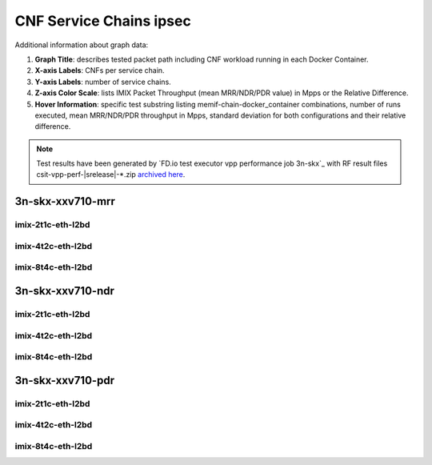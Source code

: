 
.. raw:: latex

    \clearpage

.. raw:: html

    <script type="text/javascript">

        function getDocHeight(doc) {
            doc = doc || document;
            var body = doc.body, html = doc.documentElement;
            var height = Math.max( body.scrollHeight, body.offsetHeight,
                html.clientHeight, html.scrollHeight, html.offsetHeight );
            return height;
        }

        function setIframeHeight(id) {
            var ifrm = document.getElementById(id);
            var doc = ifrm.contentDocument? ifrm.contentDocument:
                ifrm.contentWindow.document;
            ifrm.style.visibility = 'hidden';
            ifrm.style.height = "10px"; // reset to minimal height ...
            // IE opt. for bing/msn needs a bit added or scrollbar appears
            ifrm.style.height = getDocHeight( doc ) + 4 + "px";
            ifrm.style.visibility = 'visible';
        }

    </script>

.. _cnf_service_chains_ipsec:

CNF Service Chains ipsec
========================

.. todo::

    Add introduction.

Additional information about graph data:

#. **Graph Title**: describes tested packet path including CNF workload
   running in each Docker Container.

#. **X-axis Labels**: CNFs per service chain.

#. **Y-axis Labels**: number of service chains.

#. **Z-axis Color Scale**: lists IMIX Packet Throughput
   (mean MRR/NDR/PDR value) in Mpps or the Relative Difference.

#. **Hover Information**: specific test substring listing
   memif-chain-docker_container combinations, number of runs executed,
   mean MRR/NDR/PDR throughput in Mpps, standard deviation for both
   configurations and their relative difference.

.. note::

    Test results have been generated by
    `FD.io test executor vpp performance job 3n-skx`_
    with RF result files csit-vpp-perf-|srelease|-\*.zip
    `archived here <../../_static/archive/>`_.

.. raw:: latex

    \clearpage

3n-skx-xxv710-mrr
~~~~~~~~~~~~~~~~~

imix-2t1c-eth-l2bd
------------------

.. raw:: html

    <center>
    <iframe id="ifrmskx4tnl04" onload="setIframeHeight(this.id)" width="700" frameborder="0" scrolling="no" src="../../_static/vpp/l2bd-3n-skx-xxv710-imix-2t1c-ipsec-4tnl-csc-mrr.html"></iframe>
    </center>

.. raw:: latex

    \begin{figure}[H]
        \centering
            \graphicspath{{../_build/_static/vpp/}}
            \includegraphics[clip, trim=0cm 0cm 5cm 0cm, width=0.70\textwidth]{l2bd-3n-skx-xxv710-imix-2t1c-ipsec-4tnl-csc-mrr}
            \label{fig:l2bd-3n-skx-xxv710-imix-2t1c-ipsec-4tnl-csc-mrr}
    \end{figure}

.. raw:: latex

    \clearpage

.. raw:: html

    <center>
    <iframe id="ifrmskx1000tnl04" onload="setIframeHeight(this.id)" width="700" frameborder="0" scrolling="no" src="../../_static/vpp/l2bd-3n-skx-xxv710-imix-2t1c-ipsec-1000tnl-csc-mrr.html"></iframe>
    </center>

.. raw:: latex

    \begin{figure}[H]
        \centering
            \graphicspath{{../_build/_static/vpp/}}
            \includegraphics[clip, trim=0cm 0cm 5cm 0cm, width=0.70\textwidth]{l2bd-3n-skx-xxv710-imix-2t1c-ipsec-1000tnl-csc-mrr}
            \label{fig:l2bd-3n-skx-xxv710-imix-2t1c-ipsec-1000tnl-csc-mrr}
    \end{figure}

.. raw:: latex

    \clearpage

.. raw:: html

    <center>
    <iframe id="ifrmskx10000tnl04" onload="setIframeHeight(this.id)" width="700" frameborder="0" scrolling="no" src="../../_static/vpp/l2bd-3n-skx-xxv710-imix-2t1c-ipsec-10000tnl-csc-mrr.html"></iframe>
    </center>

.. raw:: latex

    \begin{figure}[H]
        \centering
            \graphicspath{{../_build/_static/vpp/}}
            \includegraphics[clip, trim=0cm 0cm 5cm 0cm, width=0.70\textwidth]{l2bd-3n-skx-xxv710-imix-2t1c-ipsec-10000tnl-csc-mrr}
            \label{fig:l2bd-3n-skx-xxv710-imix-2t1c-ipsec-10000tnl-csc-mrr}
    \end{figure}

.. raw:: latex

    \clearpage

imix-4t2c-eth-l2bd
------------------

.. raw:: html

    <center>
    <iframe id="ifrmskx4tnl05" onload="setIframeHeight(this.id)" width="700" frameborder="0" scrolling="no" src="../../_static/vpp/l2bd-3n-skx-xxv710-imix-4t2c-ipsec-4tnl-csc-mrr.html"></iframe>
    </center>

.. raw:: latex

    \begin{figure}[H]
        \centering
            \graphicspath{{../_build/_static/vpp/}}
            \includegraphics[clip, trim=0cm 0cm 5cm 0cm, width=0.70\textwidth]{l2bd-3n-skx-xxv710-imix-4t2c-ipsec-4tnl-csc-mrr}
            \label{fig:l2bd-3n-skx-xxv710-imix-4t2c-ipsec-4tnl-csc-mrr}
    \end{figure}

.. raw:: latex

    \clearpage

.. raw:: html

    <center>
    <iframe id="ifrmskx1000tnl05" onload="setIframeHeight(this.id)" width="700" frameborder="0" scrolling="no" src="../../_static/vpp/l2bd-3n-skx-xxv710-imix-4t2c-ipsec-1000tnl-csc-mrr.html"></iframe>
    </center>

.. raw:: latex

    \begin{figure}[H]
        \centering
            \graphicspath{{../_build/_static/vpp/}}
            \includegraphics[clip, trim=0cm 0cm 5cm 0cm, width=0.70\textwidth]{l2bd-3n-skx-xxv710-imix-4t2c-ipsec-1000tnl-csc-mrr}
            \label{fig:l2bd-3n-skx-xxv710-imix-4t2c-ipsec-1000tnl-csc-mrr}
    \end{figure}

.. raw:: latex

    \clearpage

.. raw:: html

    <center>
    <iframe id="ifrmskx10000tnl05" onload="setIframeHeight(this.id)" width="700" frameborder="0" scrolling="no" src="../../_static/vpp/l2bd-3n-skx-xxv710-imix-4t2c-ipsec-10000tnl-csc-mrr.html"></iframe>
    </center>

.. raw:: latex

    \begin{figure}[H]
        \centering
            \graphicspath{{../_build/_static/vpp/}}
            \includegraphics[clip, trim=0cm 0cm 5cm 0cm, width=0.70\textwidth]{l2bd-3n-skx-xxv710-imix-4t2c-ipsec-10000tnl-csc-mrr}
            \label{fig:l2bd-3n-skx-xxv710-imix-4t2c-ipsec-10000tnl-csc-mrr}
    \end{figure}

.. raw:: latex

    \clearpage

imix-8t4c-eth-l2bd
------------------

.. raw:: html

    <center>
    <iframe id="ifrmskx4tnl06" onload="setIframeHeight(this.id)" width="700" frameborder="0" scrolling="no" src="../../_static/vpp/l2bd-3n-skx-xxv710-imix-8t4c-ipsec-4tnl-csc-mrr.html"></iframe>
    </center>

.. raw:: latex

    \begin{figure}[H]
        \centering
            \graphicspath{{../_build/_static/vpp/}}
            \includegraphics[clip, trim=0cm 0cm 5cm 0cm, width=0.70\textwidth]{l2bd-3n-skx-xxv710-imix-8t4c-ipsec-4tnl-csc-mrr}
            \label{fig:l2bd-3n-skx-xxv710-imix-8t4c-ipsec-4tnl-csc-mrr}
    \end{figure}

.. raw:: latex

    \clearpage

.. raw:: html

    <center>
    <iframe id="ifrmskx1000tnl06" onload="setIframeHeight(this.id)" width="700" frameborder="0" scrolling="no" src="../../_static/vpp/l2bd-3n-skx-xxv710-imix-8t4c-ipsec-1000tnl-csc-mrr.html"></iframe>
    </center>

.. raw:: latex

    \begin{figure}[H]
        \centering
            \graphicspath{{../_build/_static/vpp/}}
            \includegraphics[clip, trim=0cm 0cm 5cm 0cm, width=0.70\textwidth]{l2bd-3n-skx-xxv710-imix-8t4c-ipsec-1000tnl-csc-mrr}
            \label{fig:l2bd-3n-skx-xxv710-imix-8t4c-ipsec-1000tnl-csc-mrr}
    \end{figure}

.. raw:: latex

    \clearpage

.. raw:: html

    <center>
    <iframe id="ifrmskx10000tnl06" onload="setIframeHeight(this.id)" width="700" frameborder="0" scrolling="no" src="../../_static/vpp/l2bd-3n-skx-xxv710-imix-8t4c-ipsec-10000tnl-csc-mrr.html"></iframe>
    </center>

.. raw:: latex

    \begin{figure}[H]
        \centering
            \graphicspath{{../_build/_static/vpp/}}
            \includegraphics[clip, trim=0cm 0cm 5cm 0cm, width=0.70\textwidth]{l2bd-3n-skx-xxv710-imix-8t4c-ipsec-10000tnl-csc-mrr}
            \label{fig:l2bd-3n-skx-xxv710-imix-8t4c-ipsec-10000tnl-csc-mrr}
    \end{figure}

.. raw:: latex

    \clearpage

3n-skx-xxv710-ndr
~~~~~~~~~~~~~~~~~

imix-2t1c-eth-l2bd
------------------

.. raw:: html

    <center>
    <iframe id="ifrmskx4tnl10" onload="setIframeHeight(this.id)" width="700" frameborder="0" scrolling="no" src="../../_static/vpp/l2bd-3n-skx-xxv710-imix-2t1c-ipsec-4tnl-csc-ndr.html"></iframe>
    </center>

.. raw:: latex

    \begin{figure}[H]
        \centering
            \graphicspath{{../_build/_static/vpp/}}
            \includegraphics[clip, trim=0cm 0cm 5cm 0cm, width=0.70\textwidth]{l2bd-3n-skx-xxv710-imix-2t1c-ipsec-4tnl-csc-ndr}
            \label{fig:l2bd-3n-skx-xxv710-imix-2t1c-ipsec-4tnl-csc-ndr}
    \end{figure}

.. raw:: latex

    \clearpage

.. raw:: html

    <center>
    <iframe id="ifrmskx1000tnl10" onload="setIframeHeight(this.id)" width="700" frameborder="0" scrolling="no" src="../../_static/vpp/l2bd-3n-skx-xxv710-imix-2t1c-ipsec-1000tnl-csc-ndr.html"></iframe>
    </center>

.. raw:: latex

    \begin{figure}[H]
        \centering
            \graphicspath{{../_build/_static/vpp/}}
            \includegraphics[clip, trim=0cm 0cm 5cm 0cm, width=0.70\textwidth]{l2bd-3n-skx-xxv710-imix-2t1c-ipsec-1000tnl-csc-ndr}
            \label{fig:l2bd-3n-skx-xxv710-imix-2t1c-ipsec-1000tnl-csc-ndr}
    \end{figure}

.. raw:: latex

    \clearpage

.. raw:: html

    <center>
    <iframe id="ifrmskx10000tnl10" onload="setIframeHeight(this.id)" width="700" frameborder="0" scrolling="no" src="../../_static/vpp/l2bd-3n-skx-xxv710-imix-2t1c-ipsec-10000tnl-csc-ndr.html"></iframe>
    </center>

.. raw:: latex

    \begin{figure}[H]
        \centering
            \graphicspath{{../_build/_static/vpp/}}
            \includegraphics[clip, trim=0cm 0cm 5cm 0cm, width=0.70\textwidth]{l2bd-3n-skx-xxv710-imix-2t1c-ipsec-10000tnl-csc-ndr}
            \label{fig:l2bd-3n-skx-xxv710-imix-2t1c-ipsec-10000tnl-csc-ndr}
    \end{figure}

.. raw:: latex

    \clearpage

imix-4t2c-eth-l2bd
------------------

.. raw:: html

    <center>
    <iframe id="ifrmskx4tnl11" onload="setIframeHeight(this.id)" width="700" frameborder="0" scrolling="no" src="../../_static/vpp/l2bd-3n-skx-xxv710-imix-4t2c-ipsec-4tnl-csc-ndr.html"></iframe>
    </center>

.. raw:: latex

    \begin{figure}[H]
        \centering
            \graphicspath{{../_build/_static/vpp/}}
            \includegraphics[clip, trim=0cm 0cm 5cm 0cm, width=0.70\textwidth]{l2bd-3n-skx-xxv710-imix-4t2c-ipsec-4tnl-csc-ndr}
            \label{fig:l2bd-3n-skx-xxv710-imix-4t2c-ipsec-4tnl-csc-ndr}
    \end{figure}

.. raw:: latex

    \clearpage

.. raw:: html

    <center>
    <iframe id="ifrmskx1000tnl11" onload="setIframeHeight(this.id)" width="700" frameborder="0" scrolling="no" src="../../_static/vpp/l2bd-3n-skx-xxv710-imix-4t2c-ipsec-1000tnl-csc-ndr.html"></iframe>
    </center>

.. raw:: latex

    \begin{figure}[H]
        \centering
            \graphicspath{{../_build/_static/vpp/}}
            \includegraphics[clip, trim=0cm 0cm 5cm 0cm, width=0.70\textwidth]{l2bd-3n-skx-xxv710-imix-4t2c-ipsec-1000tnl-csc-ndr}
            \label{fig:l2bd-3n-skx-xxv710-imix-4t2c-ipsec-1000tnl-csc-ndr}
    \end{figure}

.. raw:: latex

    \clearpage

.. raw:: html

    <center>
    <iframe id="ifrmskx10000tnl11" onload="setIframeHeight(this.id)" width="700" frameborder="0" scrolling="no" src="../../_static/vpp/l2bd-3n-skx-xxv710-imix-4t2c-ipsec-10000tnl-csc-ndr.html"></iframe>
    </center>

.. raw:: latex

    \begin{figure}[H]
        \centering
            \graphicspath{{../_build/_static/vpp/}}
            \includegraphics[clip, trim=0cm 0cm 5cm 0cm, width=0.70\textwidth]{l2bd-3n-skx-xxv710-imix-4t2c-ipsec-10000tnl-csc-ndr}
            \label{fig:l2bd-3n-skx-xxv710-imix-4t2c-ipsec-10000tnl-csc-ndr}
    \end{figure}

.. raw:: latex

    \clearpage

imix-8t4c-eth-l2bd
------------------

.. raw:: html

    <center>
    <iframe id="ifrmskx4tnl12" onload="setIframeHeight(this.id)" width="700" frameborder="0" scrolling="no" src="../../_static/vpp/l2bd-3n-skx-xxv710-imix-8t4c-ipsec-4tnl-csc-ndr.html"></iframe>
    </center>

.. raw:: latex

    \begin{figure}[H]
        \centering
            \graphicspath{{../_build/_static/vpp/}}
            \includegraphics[clip, trim=0cm 0cm 5cm 0cm, width=0.70\textwidth]{l2bd-3n-skx-xxv710-imix-8t4c-ipsec-4tnl-csc-ndr}
            \label{fig:l2bd-3n-skx-xxv710-imix-8t4c-ipsec-4tnl-csc-ndr}
    \end{figure}

.. raw:: latex

    \clearpage

.. raw:: html

    <center>
    <iframe id="ifrmskx1000tnl12" onload="setIframeHeight(this.id)" width="700" frameborder="0" scrolling="no" src="../../_static/vpp/l2bd-3n-skx-xxv710-imix-8t4c-ipsec-1000tnl-csc-ndr.html"></iframe>
    </center>

.. raw:: latex

    \begin{figure}[H]
        \centering
            \graphicspath{{../_build/_static/vpp/}}
            \includegraphics[clip, trim=0cm 0cm 5cm 0cm, width=0.70\textwidth]{l2bd-3n-skx-xxv710-imix-8t4c-ipsec-1000tnl-csc-ndr}
            \label{fig:l2bd-3n-skx-xxv710-imix-8t4c-ipsec-1000tnl-csc-ndr}
    \end{figure}

.. raw:: latex

    \clearpage

.. raw:: html

    <center>
    <iframe id="ifrmskx10000tnl12" onload="setIframeHeight(this.id)" width="700" frameborder="0" scrolling="no" src="../../_static/vpp/l2bd-3n-skx-xxv710-imix-8t4c-ipsec-10000tnl-csc-ndr.html"></iframe>
    </center>

.. raw:: latex

    \begin{figure}[H]
        \centering
            \graphicspath{{../_build/_static/vpp/}}
            \includegraphics[clip, trim=0cm 0cm 5cm 0cm, width=0.70\textwidth]{l2bd-3n-skx-xxv710-imix-8t4c-ipsec-10000tnl-csc-ndr}
            \label{fig:l2bd-3n-skx-xxv710-imix-8t4c-ipsec-10000tnl-csc-ndr}
    \end{figure}

.. raw:: latex

    \clearpage

3n-skx-xxv710-pdr
~~~~~~~~~~~~~~~~~

imix-2t1c-eth-l2bd
------------------

.. raw:: html

    <center>
    <iframe id="ifrmskx4tnl16" onload="setIframeHeight(this.id)" width="700" frameborder="0" scrolling="no" src="../../_static/vpp/l2bd-3n-skx-xxv710-imix-2t1c-ipsec-4tnl-csc-pdr.html"></iframe>
    </center>

.. raw:: latex

    \begin{figure}[H]
        \centering
            \graphicspath{{../_build/_static/vpp/}}
            \includegraphics[clip, trim=0cm 0cm 5cm 0cm, width=0.70\textwidth]{l2bd-3n-skx-xxv710-imix-2t1c-ipsec-4tnl-csc-pdr}
            \label{fig:l2bd-3n-skx-xxv710-imix-2t1c-ipsec-4tnl-csc-pdr}
    \end{figure}

.. raw:: latex

    \clearpage

.. raw:: html

    <center>
    <iframe id="ifrmskx1000tnl16" onload="setIframeHeight(this.id)" width="700" frameborder="0" scrolling="no" src="../../_static/vpp/l2bd-3n-skx-xxv710-imix-2t1c-ipsec-1000tnl-csc-pdr.html"></iframe>
    </center>

.. raw:: latex

    \begin{figure}[H]
        \centering
            \graphicspath{{../_build/_static/vpp/}}
            \includegraphics[clip, trim=0cm 0cm 5cm 0cm, width=0.70\textwidth]{l2bd-3n-skx-xxv710-imix-2t1c-ipsec-1000tnl-csc-pdr}
            \label{fig:l2bd-3n-skx-xxv710-imix-2t1c-ipsec-1000tnl-csc-pdr}
    \end{figure}

.. raw:: latex

    \clearpage

.. raw:: html

    <center>
    <iframe id="ifrmskx10000tnl16" onload="setIframeHeight(this.id)" width="700" frameborder="0" scrolling="no" src="../../_static/vpp/l2bd-3n-skx-xxv710-imix-2t1c-ipsec-10000tnl-csc-pdr.html"></iframe>
    </center>

.. raw:: latex

    \begin{figure}[H]
        \centering
            \graphicspath{{../_build/_static/vpp/}}
            \includegraphics[clip, trim=0cm 0cm 5cm 0cm, width=0.70\textwidth]{l2bd-3n-skx-xxv710-imix-2t1c-ipsec-1000tnl-csc-pdr}
            \label{fig:l2bd-3n-skx-xxv710-imix-2t1c-ipsec-10000tnl-csc-pdr}
    \end{figure}

.. raw:: latex

    \clearpage

imix-4t2c-eth-l2bd
------------------

.. raw:: html

    <center>
    <iframe id="ifrmskx4tnl17" onload="setIframeHeight(this.id)" width="700" frameborder="0" scrolling="no" src="../../_static/vpp/l2bd-3n-skx-xxv710-imix-4t2c-ipsec-4tnl-csc-pdr.html"></iframe>
    </center>

.. raw:: latex

    \begin{figure}[H]
        \centering
            \graphicspath{{../_build/_static/vpp/}}
            \includegraphics[clip, trim=0cm 0cm 5cm 0cm, width=0.70\textwidth]{l2bd-3n-skx-xxv710-imix-4t2c-ipsec-4tnl-csc-pdr}
            \label{fig:l2bd-3n-skx-xxv710-imix-4t2c-ipsec-4tnl-csc-pdr}
    \end{figure}

.. raw:: latex

    \clearpage

.. raw:: html

    <center>
    <iframe id="ifrmskx1000tnl17" onload="setIframeHeight(this.id)" width="700" frameborder="0" scrolling="no" src="../../_static/vpp/l2bd-3n-skx-xxv710-imix-4t2c-ipsec-1000tnl-csc-pdr.html"></iframe>
    </center>

.. raw:: latex

    \begin{figure}[H]
        \centering
            \graphicspath{{../_build/_static/vpp/}}
            \includegraphics[clip, trim=0cm 0cm 5cm 0cm, width=0.70\textwidth]{l2bd-3n-skx-xxv710-imix-4t2c-ipsec-1000tnl-csc-pdr}
            \label{fig:l2bd-3n-skx-xxv710-imix-4t2c-ipsec-1000tnl-csc-pdr}
    \end{figure}

.. raw:: latex

    \clearpage

.. raw:: html

    <center>
    <iframe id="ifrmskx10000tnl17" onload="setIframeHeight(this.id)" width="700" frameborder="0" scrolling="no" src="../../_static/vpp/l2bd-3n-skx-xxv710-imix-4t2c-ipsec-10000tnl-csc-pdr.html"></iframe>
    </center>

.. raw:: latex

    \begin{figure}[H]
        \centering
            \graphicspath{{../_build/_static/vpp/}}
            \includegraphics[clip, trim=0cm 0cm 5cm 0cm, width=0.70\textwidth]{l2bd-3n-skx-xxv710-imix-4t2c-ipsec-10000tnl-csc-pdr}
            \label{fig:l2bd-3n-skx-xxv710-imix-4t2c-ipsec-10000tnl-csc-pdr}
    \end{figure}

.. raw:: latex

    \clearpage

imix-8t4c-eth-l2bd
------------------

.. raw:: html

    <center>
    <iframe id="ifrmskx4tnl18" onload="setIframeHeight(this.id)" width="700" frameborder="0" scrolling="no" src="../../_static/vpp/l2bd-3n-skx-xxv710-imix-8t4c-ipsec-4tnl-csc-pdr.html"></iframe>
    </center>

.. raw:: latex

    \begin{figure}[H]
        \centering
            \graphicspath{{../_build/_static/vpp/}}
            \includegraphics[clip, trim=0cm 0cm 5cm 0cm, width=0.70\textwidth]{l2bd-3n-skx-xxv710-imix-8t4c-ipsec-4tnl-csc-pdr}
            \label{fig:l2bd-3n-skx-xxv710-imix-8t4c-ipsec-4tnl-csc-pdr}
    \end{figure}

.. raw:: latex

    \clearpage

.. raw:: html

    <center>
    <iframe id="ifrmskx1000tnl18" onload="setIframeHeight(this.id)" width="700" frameborder="0" scrolling="no" src="../../_static/vpp/l2bd-3n-skx-xxv710-imix-8t4c-ipsec-1000tnl-csc-pdr.html"></iframe>
    </center>

.. raw:: latex

    \begin{figure}[H]
        \centering
            \graphicspath{{../_build/_static/vpp/}}
            \includegraphics[clip, trim=0cm 0cm 5cm 0cm, width=0.70\textwidth]{l2bd-3n-skx-xxv710-imix-8t4c-ipsec-1000tnl-csc-pdr}
            \label{fig:l2bd-3n-skx-xxv710-imix-8t4c-ipsec-1000tnl-csc-pdr}
    \end{figure}

.. raw:: latex

    \clearpage

.. raw:: html

    <center>
    <iframe id="ifrmskx10000tnl18" onload="setIframeHeight(this.id)" width="700" frameborder="0" scrolling="no" src="../../_static/vpp/l2bd-3n-skx-xxv710-imix-8t4c-ipsec-10000tnl-csc-pdr.html"></iframe>
    </center>

.. raw:: latex

    \begin{figure}[H]
        \centering
            \graphicspath{{../_build/_static/vpp/}}
            \includegraphics[clip, trim=0cm 0cm 5cm 0cm, width=0.70\textwidth]{l2bd-3n-skx-xxv710-imix-8t4c-ipsec-10000tnl-csc-pdr}
            \label{fig:l2bd-3n-skx-xxv710-imix-8t4c-ipsec-10000tnl-csc-pdr}
    \end{figure}

..
    .. raw:: latex

        \clearpage

    3n-hsw-xl710-mrr
    ~~~~~~~~~~~~~~~~

    imix-1t1c-eth-l2bd
    ------------------

    .. raw:: html

        <center>
        <iframe id="ifrmhsw4tnl04" onload="setIframeHeight(this.id)" width="700" frameborder="0" scrolling="no" src="../../_static/vpp/l2bd-3n-hsw-xl710-imix-1t1c-ipsec-4tnl-csc-mrr.html"></iframe>
        </center>

    .. raw:: latex

        \begin{figure}[H]
            \centering
                \graphicspath{{../_build/_static/vpp/}}
                \includegraphics[clip, trim=0cm 0cm 5cm 0cm, width=0.70\textwidth]{l2bd-3n-hsw-xl710-imix-1t1c-ipsec-4tnl-csc-mrr}
                \label{fig:l2bd-3n-hsw-xl710-imix-1t1c-ipsec-4tnl-csc-mrr}
        \end{figure}

    .. raw:: latex

        \clearpage

    .. raw:: html

        <center>
        <iframe id="ifrmhsw1000tnl04" onload="setIframeHeight(this.id)" width="700" frameborder="0" scrolling="no" src="../../_static/vpp/l2bd-3n-hsw-xl710-imix-1t1c-ipsec-1000tnl-csc-mrr.html"></iframe>
        </center>

    .. raw:: latex

        \begin{figure}[H]
            \centering
                \graphicspath{{../_build/_static/vpp/}}
                \includegraphics[clip, trim=0cm 0cm 5cm 0cm, width=0.70\textwidth]{l2bd-3n-hsw-xl710-imix-1t1c-ipsec-1000tnl-csc-mrr}
                \label{fig:l2bd-3n-hsw-xl710-imix-1t1c-ipsec-1000tnl-csc-mrr}
        \end{figure}

    .. raw:: latex

        \clearpage

    .. raw:: html

        <center>
        <iframe id="ifrmhsw10000tnl04" onload="setIframeHeight(this.id)" width="700" frameborder="0" scrolling="no" src="../../_static/vpp/l2bd-3n-hsw-xl710-imix-1t1c-ipsec-10000tnl-csc-mrr.html"></iframe>
        </center>

    .. raw:: latex

        \begin{figure}[H]
            \centering
                \graphicspath{{../_build/_static/vpp/}}
                \includegraphics[clip, trim=0cm 0cm 5cm 0cm, width=0.70\textwidth]{l2bd-3n-hsw-xl710-imix-1t1c-ipsec-10000tnl-csc-mrr}
                \label{fig:l2bd-3n-hsw-xl710-imix-1t1c-ipsec-10000tnl-csc-mrr}
        \end{figure}

    .. raw:: latex

        \clearpage

    imix-2t2c-eth-l2bd
    ------------------

    .. raw:: html

        <center>
        <iframe id="ifrmhsw4tnl05" onload="setIframeHeight(this.id)" width="700" frameborder="0" scrolling="no" src="../../_static/vpp/l2bd-3n-hsw-xl710-imix-2t2c-ipsec-4tnl-csc-mrr.html"></iframe>
        </center>

    .. raw:: latex

        \begin{figure}[H]
            \centering
                \graphicspath{{../_build/_static/vpp/}}
                \includegraphics[clip, trim=0cm 0cm 5cm 0cm, width=0.70\textwidth]{l2bd-3n-hsw-xl710-imix-2t2c-ipsec-4tnl-csc-mrr}
                \label{fig:l2bd-3n-hsw-xl710-imix-2t2c-ipsec-4tnl-csc-mrr}
        \end{figure}

    .. raw:: latex

        \clearpage

    .. raw:: html

        <center>
        <iframe id="ifrmhsw1000tnl05" onload="setIframeHeight(this.id)" width="700" frameborder="0" scrolling="no" src="../../_static/vpp/l2bd-3n-hsw-xl710-imix-2t2c-ipsec-1000tnl-csc-mrr.html"></iframe>
        </center>

    .. raw:: latex

        \begin{figure}[H]
            \centering
                \graphicspath{{../_build/_static/vpp/}}
                \includegraphics[clip, trim=0cm 0cm 5cm 0cm, width=0.70\textwidth]{l2bd-3n-hsw-xl710-imix-2t2c-ipsec-1000tnl-csc-mrr}
                \label{fig:l2bd-3n-hsw-xl710-imix-2t2c-ipsec-1000tnl-csc-mrr}
        \end{figure}

    .. raw:: latex

        \clearpage

    .. raw:: html

        <center>
        <iframe id="ifrmhsw10000tnl05" onload="setIframeHeight(this.id)" width="700" frameborder="0" scrolling="no" src="../../_static/vpp/l2bd-3n-hsw-xl710-imix-2t2c-ipsec-10000tnl-csc-mrr.html"></iframe>
        </center>

    .. raw:: latex

        \begin{figure}[H]
            \centering
                \graphicspath{{../_build/_static/vpp/}}
                \includegraphics[clip, trim=0cm 0cm 5cm 0cm, width=0.70\textwidth]{l2bd-3n-hsw-xl710-imix-2t2c-ipsec-10000tnl-csc-mrr}
                \label{fig:l2bd-3n-hsw-xl710-imix-2t2c-ipsec-10000tnl-csc-mrr}
        \end{figure}

    .. raw:: latex

        \clearpage

    imix-4t4c-eth-l2bd
    ------------------

    .. raw:: html

        <center>
        <iframe id="ifrmhsw4tnl06" onload="setIframeHeight(this.id)" width="700" frameborder="0" scrolling="no" src="../../_static/vpp/l2bd-3n-hsw-xl710-imix-4t4c-ipsec-4tnl-csc-mrr.html"></iframe>
        </center>

    .. raw:: latex

        \begin{figure}[H]
            \centering
                \graphicspath{{../_build/_static/vpp/}}
                \includegraphics[clip, trim=0cm 0cm 5cm 0cm, width=0.70\textwidth]{l2bd-3n-hsw-xl710-imix-4t4c-ipsec-4tnl-csc-mrr}
                \label{fig:l2bd-3n-hsw-xl710-imix-4t4c-ipsec-4tnl-csc-mrr}
        \end{figure}

    .. raw:: latex

        \clearpage

    .. raw:: html

        <center>
        <iframe id="ifrmhsw1000tnl06" onload="setIframeHeight(this.id)" width="700" frameborder="0" scrolling="no" src="../../_static/vpp/l2bd-3n-hsw-xl710-imix-4t4c-ipsec-1000tnl-csc-mrr.html"></iframe>
        </center>

    .. raw:: latex

        \begin{figure}[H]
            \centering
                \graphicspath{{../_build/_static/vpp/}}
                \includegraphics[clip, trim=0cm 0cm 5cm 0cm, width=0.70\textwidth]{l2bd-3n-hsw-xl710-imix-4t4c-ipsec-1000tnl-csc-mrr}
                \label{fig:l2bd-3n-hsw-xl710-imix-4t4c-ipsec-1000tnl-csc-mrr}
        \end{figure}

    .. raw:: latex

        \clearpage

    .. raw:: html

        <center>
        <iframe id="ifrmhsw10000tnl06" onload="setIframeHeight(this.id)" width="700" frameborder="0" scrolling="no" src="../../_static/vpp/l2bd-3n-hsw-xl710-imix-4t4c-ipsec-10000tnl-csc-mrr.html"></iframe>
        </center>

    .. raw:: latex

        \begin{figure}[H]
            \centering
                \graphicspath{{../_build/_static/vpp/}}
                \includegraphics[clip, trim=0cm 0cm 5cm 0cm, width=0.70\textwidth]{l2bd-3n-hsw-xl710-imix-4t4c-ipsec-10000tnl-csc-mrr}
                \label{fig:l2bd-3n-hsw-xl710-imix-4t4c-ipsec-10000tnl-csc-mrr}
        \end{figure}

    .. raw:: latex

        \clearpage

    3n-hsw-xl710-ndr
    ~~~~~~~~~~~~~~~~

    imix-1t1c-eth-l2bd
    ------------------

    .. raw:: html

        <center>
        <iframe id="ifrmhsw4tnl10" onload="setIframeHeight(this.id)" width="700" frameborder="0" scrolling="no" src="../../_static/vpp/l2bd-3n-hsw-xl710-imix-1t1c-ipsec-4tnl-csc-ndr.html"></iframe>
        </center>

    .. raw:: latex

        \begin{figure}[H]
            \centering
                \graphicspath{{../_build/_static/vpp/}}
                \includegraphics[clip, trim=0cm 0cm 5cm 0cm, width=0.70\textwidth]{l2bd-3n-hsw-xl710-imix-1t1c-ipsec-4tnl-csc-ndr}
                \label{fig:l2bd-3n-hsw-xl710-imix-1t1c-ipsec-4tnl-csc-ndr}
        \end{figure}

    .. raw:: latex

        \clearpage

    .. raw:: html

        <center>
        <iframe id="ifrmhsw1000tnl10" onload="setIframeHeight(this.id)" width="700" frameborder="0" scrolling="no" src="../../_static/vpp/l2bd-3n-hsw-xl710-imix-1t1c-ipsec-1000tnl-csc-ndr.html"></iframe>
        </center>

    .. raw:: latex

        \begin{figure}[H]
            \centering
                \graphicspath{{../_build/_static/vpp/}}
                \includegraphics[clip, trim=0cm 0cm 5cm 0cm, width=0.70\textwidth]{l2bd-3n-hsw-xl710-imix-1t1c-ipsec-1000tnl-csc-ndr}
                \label{fig:l2bd-3n-hsw-xl710-imix-1t1c-ipsec-1000tnl-csc-ndr}
        \end{figure}

    .. raw:: latex

        \clearpage

    .. raw:: html

        <center>
        <iframe id="ifrmhsw10000tnl10" onload="setIframeHeight(this.id)" width="700" frameborder="0" scrolling="no" src="../../_static/vpp/l2bd-3n-hsw-xl710-imix-1t1c-ipsec-10000tnl-csc-ndr.html"></iframe>
        </center>

    .. raw:: latex

        \begin{figure}[H]
            \centering
                \graphicspath{{../_build/_static/vpp/}}
                \includegraphics[clip, trim=0cm 0cm 5cm 0cm, width=0.70\textwidth]{l2bd-3n-hsw-xl710-imix-1t1c-ipsec-10000tnl-csc-ndr}
                \label{fig:l2bd-3n-hsw-xl710-imix-1t1c-ipsec-10000tnl-csc-ndr}
        \end{figure}

    .. raw:: latex

        \clearpage

    imix-2t2c-eth-l2bd
    ------------------

    .. raw:: html

        <center>
        <iframe id="ifrmhsw4tnl11" onload="setIframeHeight(this.id)" width="700" frameborder="0" scrolling="no" src="../../_static/vpp/l2bd-3n-hsw-xl710-imix-2t2c-ipsec-4tnl-csc-ndr.html"></iframe>
        </center>

    .. raw:: latex

        \begin{figure}[H]
            \centering
                \graphicspath{{../_build/_static/vpp/}}
                \includegraphics[clip, trim=0cm 0cm 5cm 0cm, width=0.70\textwidth]{l2bd-3n-hsw-xl710-imix-2t2c-ipsec-4tnl-csc-ndr}
                \label{fig:l2bd-3n-hsw-xl710-imix-2t2c-ipsec-4tnl-csc-ndr}
        \end{figure}

    .. raw:: latex

        \clearpage

    .. raw:: html

        <center>
        <iframe id="ifrmhsw1000tnl11" onload="setIframeHeight(this.id)" width="700" frameborder="0" scrolling="no" src="../../_static/vpp/l2bd-3n-hsw-xl710-imix-2t2c-ipsec-1000tnl-csc-ndr.html"></iframe>
        </center>

    .. raw:: latex

        \begin{figure}[H]
            \centering
                \graphicspath{{../_build/_static/vpp/}}
                \includegraphics[clip, trim=0cm 0cm 5cm 0cm, width=0.70\textwidth]{l2bd-3n-hsw-xl710-imix-2t2c-ipsec-1000tnl-csc-ndr}
                \label{fig:l2bd-3n-hsw-xl710-imix-2t2c-ipsec-1000tnl-csc-ndr}
        \end{figure}

    .. raw:: latex

        \clearpage

    .. raw:: html

        <center>
        <iframe id="ifrmhsw10000tnl11" onload="setIframeHeight(this.id)" width="700" frameborder="0" scrolling="no" src="../../_static/vpp/l2bd-3n-hsw-xl710-imix-2t2c-ipsec-10000tnl-csc-ndr.html"></iframe>
        </center>

    .. raw:: latex

        \begin{figure}[H]
            \centering
                \graphicspath{{../_build/_static/vpp/}}
                \includegraphics[clip, trim=0cm 0cm 5cm 0cm, width=0.70\textwidth]{l2bd-3n-hsw-xl710-imix-2t2c-ipsec-10000tnl-csc-ndr}
                \label{fig:l2bd-3n-hsw-xl710-imix-2t2c-ipsec-10000tnl-csc-ndr}
        \end{figure}

    .. raw:: latex

        \clearpage

    imix-4t4c-eth-l2bd
    ------------------

    .. raw:: html

        <center>
        <iframe id="ifrmhsw4tnl12" onload="setIframeHeight(this.id)" width="700" frameborder="0" scrolling="no" src="../../_static/vpp/l2bd-3n-hsw-xl710-imix-4t4c-ipsec-4tnl-csc-ndr.html"></iframe>
        </center>

    .. raw:: latex

        \begin{figure}[H]
            \centering
                \graphicspath{{../_build/_static/vpp/}}
                \includegraphics[clip, trim=0cm 0cm 5cm 0cm, width=0.70\textwidth]{l2bd-3n-hsw-xl710-imix-4t4c-ipsec-4tnl-csc-ndr}
                \label{fig:l2bd-3n-hsw-xl710-imix-4t4c-ipsec-4tnl-csc-ndr}
        \end{figure}

    .. raw:: latex

        \clearpage

    .. raw:: html

        <center>
        <iframe id="ifrmhsw1000tnl12" onload="setIframeHeight(this.id)" width="700" frameborder="0" scrolling="no" src="../../_static/vpp/l2bd-3n-hsw-xl710-imix-4t4c-ipsec-1000tnl-csc-ndr.html"></iframe>
        </center>

    .. raw:: latex

        \begin{figure}[H]
            \centering
                \graphicspath{{../_build/_static/vpp/}}
                \includegraphics[clip, trim=0cm 0cm 5cm 0cm, width=0.70\textwidth]{l2bd-3n-hsw-xl710-imix-4t4c-ipsec-1000tnl-csc-ndr}
                \label{fig:l2bd-3n-hsw-xl710-imix-4t4c-ipsec-1000tnl-csc-ndr}
        \end{figure}

    .. raw:: latex

        \clearpage

    .. raw:: html

        <center>
        <iframe id="ifrmhsw10000tnl12" onload="setIframeHeight(this.id)" width="700" frameborder="0" scrolling="no" src="../../_static/vpp/l2bd-3n-hsw-xl710-imix-4t4c-ipsec-10000tnl-csc-ndr.html"></iframe>
        </center>

    .. raw:: latex

        \begin{figure}[H]
            \centering
                \graphicspath{{../_build/_static/vpp/}}
                \includegraphics[clip, trim=0cm 0cm 5cm 0cm, width=0.70\textwidth]{l2bd-3n-hsw-xl710-imix-4t4c-ipsec-10000tnl-csc-ndr}
                \label{fig:l2bd-3n-hsw-xl710-imix-4t4c-ipsec-10000tnl-csc-ndr}
        \end{figure}

    .. raw:: latex

        \clearpage

    3n-hsw-xl710-pdr
    ~~~~~~~~~~~~~~~~

    imix-1t1c-eth-l2bd
    ------------------

    .. raw:: html

        <center>
        <iframe id="ifrmhsw4tnl16" onload="setIframeHeight(this.id)" width="700" frameborder="0" scrolling="no" src="../../_static/vpp/l2bd-3n-hsw-xl710-imix-1t1c-ipsec-4tnl-csc-pdr.html"></iframe>
        </center>

    .. raw:: latex

        \begin{figure}[H]
            \centering
                \graphicspath{{../_build/_static/vpp/}}
                \includegraphics[clip, trim=0cm 0cm 5cm 0cm, width=0.70\textwidth]{l2bd-3n-hsw-xl710-imix-1t1c-ipsec-4tnl-csc-pdr}
                \label{fig:l2bd-3n-hsw-xl710-imix-1t1c-ipsec-4tnl-csc-pdr}
        \end{figure}

    .. raw:: latex

        \clearpage

    .. raw:: html

        <center>
        <iframe id="ifrmhsw1000tnl16" onload="setIframeHeight(this.id)" width="700" frameborder="0" scrolling="no" src="../../_static/vpp/l2bd-3n-hsw-xl710-imix-1t1c-ipsec-1000tnl-csc-pdr.html"></iframe>
        </center>

    .. raw:: latex

        \begin{figure}[H]
            \centering
                \graphicspath{{../_build/_static/vpp/}}
                \includegraphics[clip, trim=0cm 0cm 5cm 0cm, width=0.70\textwidth]{l2bd-3n-hsw-xl710-imix-1t1c-ipsec-1000tnl-csc-pdr}
                \label{fig:l2bd-3n-hsw-xl710-imix-1t1c-ipsec-1000tnl-csc-pdr}
        \end{figure}

    .. raw:: latex

        \clearpage

    .. raw:: html

        <center>
        <iframe id="ifrmhsw10000tnl16" onload="setIframeHeight(this.id)" width="700" frameborder="0" scrolling="no" src="../../_static/vpp/l2bd-3n-hsw-xl710-imix-1t1c-ipsec-10000tnl-csc-pdr.html"></iframe>
        </center>

    .. raw:: latex

        \begin{figure}[H]
            \centering
                \graphicspath{{../_build/_static/vpp/}}
                \includegraphics[clip, trim=0cm 0cm 5cm 0cm, width=0.70\textwidth]{l2bd-3n-hsw-xl710-imix-1t1c-ipsec-10000tnl-csc-pdr}
                \label{fig:l2bd-3n-hsw-xl710-imix-1t1c-ipsec-10000tnl-csc-pdr}
        \end{figure}

    .. raw:: latex

        \clearpage

    imix-2t2c-eth-l2bd
    ------------------

    .. raw:: html

        <center>
        <iframe id="ifrmhsw4tnl17" onload="setIframeHeight(this.id)" width="700" frameborder="0" scrolling="no" src="../../_static/vpp/l2bd-3n-hsw-xl710-imix-2t2c-ipsec-4tnl-csc-pdr.html"></iframe>
        </center>

    .. raw:: latex

        \begin{figure}[H]
            \centering
                \graphicspath{{../_build/_static/vpp/}}
                \includegraphics[clip, trim=0cm 0cm 5cm 0cm, width=0.70\textwidth]{l2bd-3n-hsw-xl710-imix-2t2c-ipsec-4tnl-csc-pdr}
                \label{fig:l2bd-3n-hsw-xl710-imix-2t2c-ipsec-4tnl-csc-pdr}
        \end{figure}

    .. raw:: latex

        \clearpage

    .. raw:: html

        <center>
        <iframe id="ifrmhsw1000tnl17" onload="setIframeHeight(this.id)" width="700" frameborder="0" scrolling="no" src="../../_static/vpp/l2bd-3n-hsw-xl710-imix-2t2c-ipsec-1000tnl-csc-pdr.html"></iframe>
        </center>

    .. raw:: latex

        \begin{figure}[H]
            \centering
                \graphicspath{{../_build/_static/vpp/}}
                \includegraphics[clip, trim=0cm 0cm 5cm 0cm, width=0.70\textwidth]{l2bd-3n-hsw-xl710-imix-2t2c-ipsec-1000tnl-csc-pdr}
                \label{fig:l2bd-3n-hsw-xl710-imix-2t2c-ipsec-1000tnl-csc-pdr}
        \end{figure}

    .. raw:: latex

        \clearpage

    .. raw:: html

        <center>
        <iframe id="ifrmhsw10000tnl17" onload="setIframeHeight(this.id)" width="700" frameborder="0" scrolling="no" src="../../_static/vpp/l2bd-3n-hsw-xl710-imix-2t2c-ipsec-10000tnl-csc-pdr.html"></iframe>
        </center>

    .. raw:: latex

        \begin{figure}[H]
            \centering
                \graphicspath{{../_build/_static/vpp/}}
                \includegraphics[clip, trim=0cm 0cm 5cm 0cm, width=0.70\textwidth]{l2bd-3n-hsw-xl710-imix-2t2c-ipsec-10000tnl-csc-pdr}
                \label{fig:l2bd-3n-hsw-xl710-imix-2t2c-ipsec-10000tnl-csc-pdr}
        \end{figure}

    .. raw:: latex

        \clearpage

    imix-4t4c-eth-l2bd
    ------------------

    .. raw:: html

        <center>
        <iframe id="ifrmhsw4tnl18" onload="setIframeHeight(this.id)" width="700" frameborder="0" scrolling="no" src="../../_static/vpp/l2bd-3n-hsw-xl710-imix-4t4c-ipsec-4tnl-csc-pdr.html"></iframe>
        </center>

    .. raw:: latex

        \begin{figure}[H]
            \centering
                \graphicspath{{../_build/_static/vpp/}}
                \includegraphics[clip, trim=0cm 0cm 5cm 0cm, width=0.70\textwidth]{l2bd-3n-hsw-xl710-imix-4t4c-ipsec-4tnl-csc-pdr}
                \label{fig:l2bd-3n-hsw-xl710-imix-4t4c-ipsec-4tnl-csc-pdr}
        \end{figure}

    .. raw:: latex

        \clearpage

    .. raw:: html

        <center>
        <iframe id="ifrmhsw1000tnl18" onload="setIframeHeight(this.id)" width="700" frameborder="0" scrolling="no" src="../../_static/vpp/l2bd-3n-hsw-xl710-imix-4t4c-ipsec-1000tnl-csc-pdr.html"></iframe>
        </center>

    .. raw:: latex

        \begin{figure}[H]
            \centering
                \graphicspath{{../_build/_static/vpp/}}
                \includegraphics[clip, trim=0cm 0cm 5cm 0cm, width=0.70\textwidth]{l2bd-3n-hsw-xl710-imix-4t4c-ipsec-1000tnl-csc-pdr}
                \label{fig:l2bd-3n-hsw-xl710-imix-4t4c-ipsec-1000tnl-csc-pdr}
        \end{figure}

    .. raw:: latex

        \clearpage

    .. raw:: html

        <center>
        <iframe id="ifrmhsw10000tnl18" onload="setIframeHeight(this.id)" width="700" frameborder="0" scrolling="no" src="../../_static/vpp/l2bd-3n-hsw-xl710-imix-4t4c-ipsec-10000tnl-csc-pdr.html"></iframe>
        </center>

    .. raw:: latex

        \begin{figure}[H]
            \centering
                \graphicspath{{../_build/_static/vpp/}}
                \includegraphics[clip, trim=0cm 0cm 5cm 0cm, width=0.70\textwidth]{l2bd-3n-hsw-xl710-imix-4t4c-ipsec-10000tnl-csc-pdr}
                \label{fig:l2bd-3n-hsw-xl710-imix-4t4c-ipsec-10000tnl-csc-pdr}
        \end{figure}
